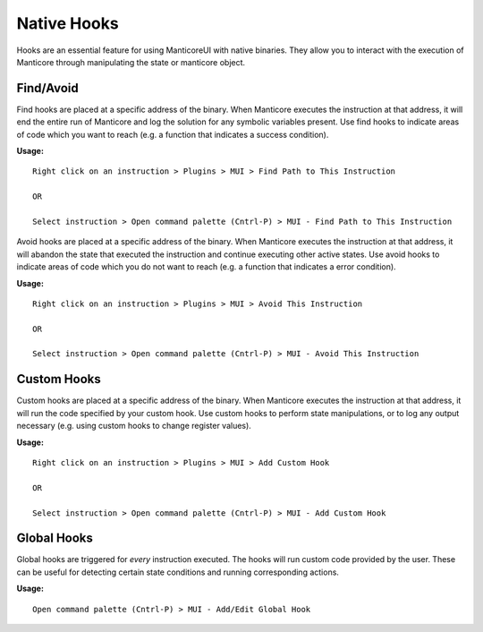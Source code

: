Native Hooks
============

Hooks are an essential feature for using ManticoreUI with native binaries.
They allow you to interact with the execution of Manticore through manipulating the state or manticore object.


Find/Avoid
----------

Find hooks are placed at a specific address of the binary.
When Manticore executes the instruction at that address, it will end the entire run of Manticore and log the solution for any symbolic variables present.
Use find hooks to indicate areas of code which you want to reach (e.g. a function that indicates a success condition).

**Usage:** ::

    Right click on an instruction > Plugins > MUI > Find Path to This Instruction

    OR

    Select instruction > Open command palette (Cntrl-P) > MUI - Find Path to This Instruction

Avoid hooks are placed at a specific address of the binary.
When Manticore executes the instruction at that address, it will abandon the state that executed the instruction and continue executing other active states.
Use avoid hooks to indicate areas of code which you do not want to reach (e.g. a function that indicates a error condition).

**Usage:** ::

    Right click on an instruction > Plugins > MUI > Avoid This Instruction

    OR

    Select instruction > Open command palette (Cntrl-P) > MUI - Avoid This Instruction



Custom Hooks
------------

Custom hooks are placed at a specific address of the binary.
When Manticore executes the instruction at that address, it will run the code specified by your custom hook.
Use custom hooks to perform state manipulations, or to log any output necessary (e.g. using custom hooks to change register values).

**Usage:** ::

    Right click on an instruction > Plugins > MUI > Add Custom Hook

    OR

    Select instruction > Open command palette (Cntrl-P) > MUI - Add Custom Hook



Global Hooks
------------

Global hooks are triggered for *every* instruction executed.
The hooks will run custom code provided by the user.
These can be useful for detecting certain state conditions and running corresponding actions.


**Usage:** ::

    Open command palette (Cntrl-P) > MUI - Add/Edit Global Hook